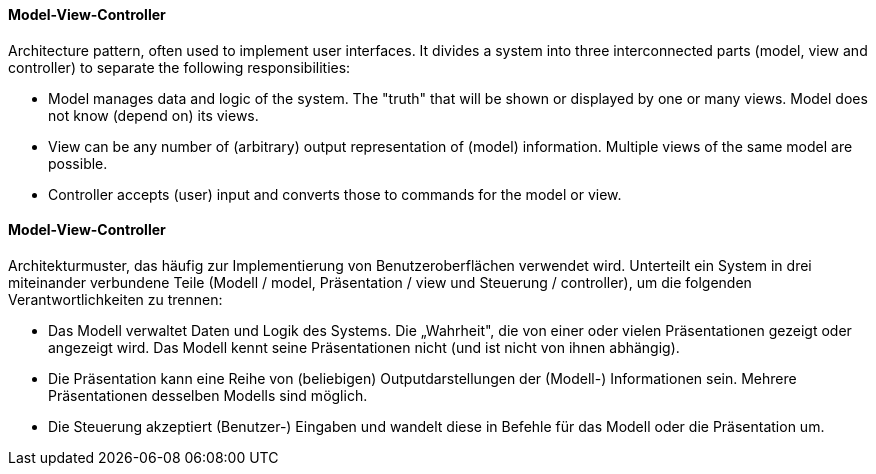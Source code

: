 // tag::EN[]
==== Model-View-Controller

Architecture pattern, often used to implement user interfaces. It divides a
system into three interconnected parts (model, view and controller) to separate
the following responsibilities:

* Model manages data and logic of the system. The "truth" that will be shown or
  displayed by one or many views. Model does not know (depend on) its views.
* View can be any number of (arbitrary) output representation of (model) information.
  Multiple views of the same model are possible.
* Controller accepts (user) input and converts those to commands for the model or view.


// end::EN[]

// tag::DE[]
==== Model-View-Controller

Architekturmuster, das häufig zur Implementierung von
Benutzeroberflächen verwendet wird. Unterteilt ein System in drei
miteinander verbundene Teile (Modell / model, Präsentation / view und
Steuerung / controller), um die folgenden Verantwortlichkeiten zu
trennen:

-   Das Modell verwaltet Daten und Logik des Systems. Die „Wahrheit",
    die von einer oder vielen Präsentationen gezeigt oder angezeigt
    wird. Das Modell kennt seine Präsentationen nicht (und ist nicht von
    ihnen abhängig).

-   Die Präsentation kann eine Reihe von (beliebigen)
    Outputdarstellungen der (Modell-) Informationen sein. Mehrere
    Präsentationen desselben Modells sind möglich.

-   Die Steuerung akzeptiert (Benutzer-) Eingaben und wandelt diese in
    Befehle für das Modell oder die Präsentation um.



// end::DE[]

